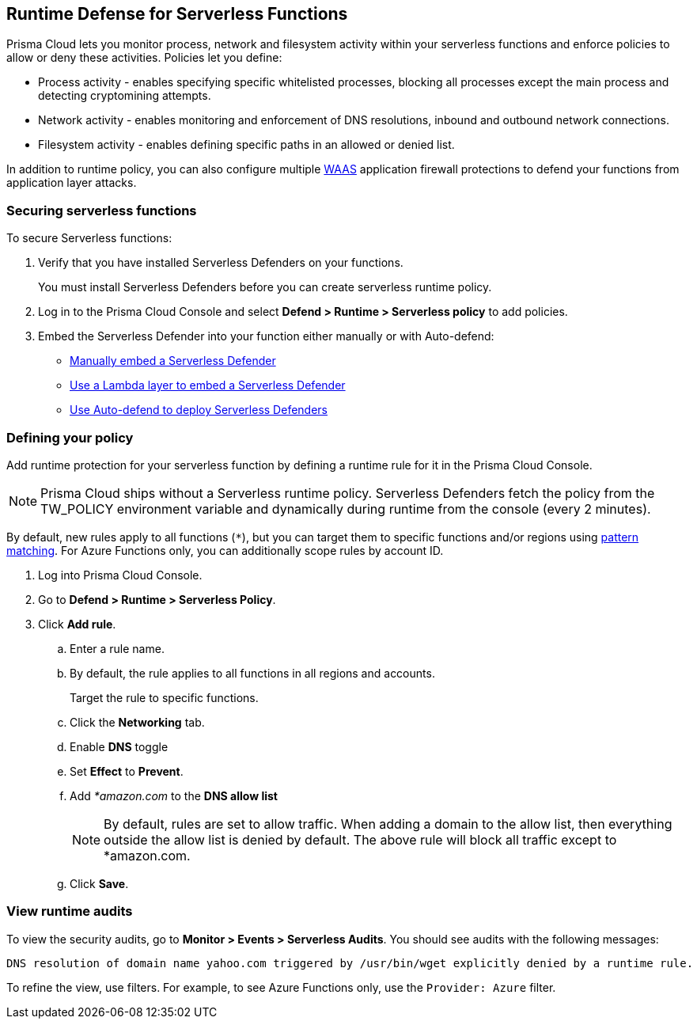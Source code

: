 [#runtime-defense-serverless]
== Runtime Defense for Serverless Functions

Prisma Cloud lets you monitor process, network and filesystem activity within your serverless functions and enforce policies to allow or deny these activities.
Policies let you define:

* Process activity - enables specifying specific whitelisted processes, blocking all processes except the main process and detecting cryptomining attempts.
* Network activity - enables monitoring and enforcement of DNS resolutions, inbound and outbound network connections.
* Filesystem activity - enables defining specific paths in an allowed or denied list.

In addition to runtime policy, you can also configure multiple xref:../waas/waas.adoc[WAAS] application firewall protections to defend your functions from application layer attacks.


[#securing-serverless-functions]
=== Securing serverless functions

To secure Serverless functions:

. Verify that you have installed Serverless Defenders on your functions.
+
You must install Serverless Defenders before you can create serverless runtime policy.

. Log in to the Prisma Cloud Console and select *Defend > Runtime > Serverless policy* to add policies.
. Embed the Serverless Defender into your function either manually or with Auto-defend:
+
* xref:../install/deploy-defender/serverless/serverless.adoc[Manually embed a Serverless Defender]
* xref:../install/deploy-defender/serverless/lambda-layer.adoc[Use a Lambda layer to embed a Serverless Defender]
* xref:../install/deploy-defender/serverless/auto-defend-serverless.adoc[Use Auto-defend to deploy Serverless Defenders]


[.task]
[#defining-your-policy]
=== Defining your policy

Add runtime protection for your serverless function by defining a runtime rule for it in the Prisma Cloud Console.

NOTE: Prisma Cloud ships without a Serverless runtime policy.
Serverless Defenders fetch the policy from the TW_POLICY environment variable and dynamically during runtime from the console (every 2 minutes).

By default, new rules apply to all functions (`{asterisk}`), but you can target them to specific functions and/or regions using xref:../configure/rule-ordering-pattern-matching.adoc[pattern matching].
For Azure Functions only, you can additionally scope rules by account ID.

[.procedure]
. Log into Prisma Cloud Console.

. Go to *Defend > Runtime > Serverless Policy*.

. Click *Add rule*.

.. Enter a rule name.

.. By default, the rule applies to all functions in all regions and accounts.
+
Target the rule to specific functions.

.. Click the *Networking* tab.

.. Enable *DNS* toggle

.. Set *Effect* to *Prevent*.

.. Add _*amazon.com_ to the *DNS allow list*
+
NOTE: By default, rules are set to allow traffic.
When adding a domain to the allow list, then everything outside the allow list is denied by default.
The above rule will block all traffic except to *amazon.com.

.. Click *Save*.


[#view-runtime-audits]
===  View runtime audits

To view the security audits, go to *Monitor > Events > Serverless Audits*.
You should see audits with the following messages:

  DNS resolution of domain name yahoo.com triggered by /usr/bin/wget explicitly denied by a runtime rule.

To refine the view, use filters.
For example, to see Azure Functions only, use the `Provider: Azure` filter.
